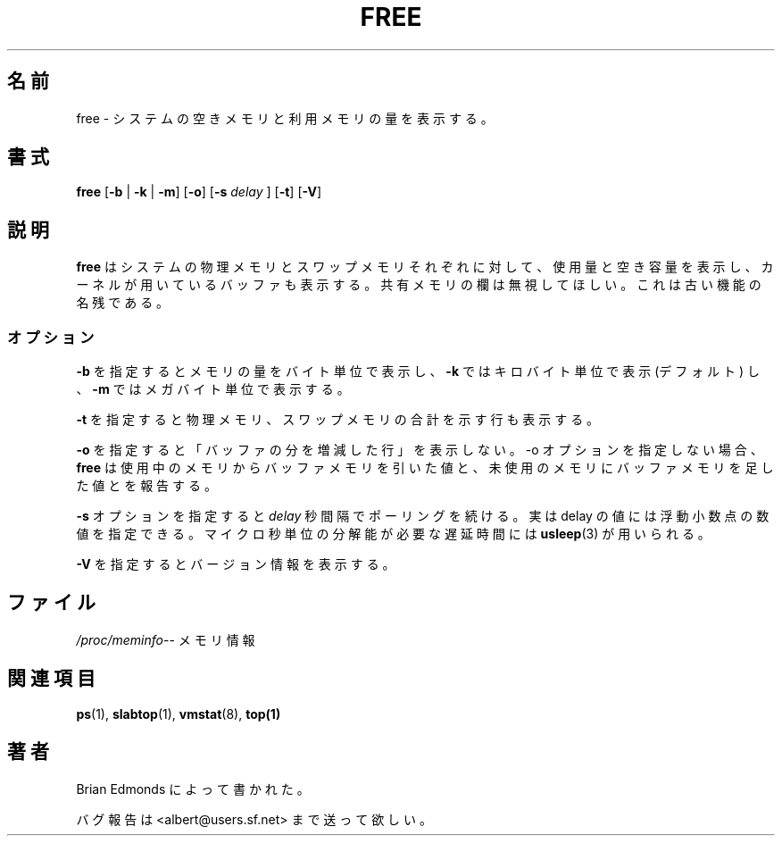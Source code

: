 .\"             -*-Nroff-*-
.\"  This page Copyright (C) 1993 Matt Welsh, mdw@sunsite.unc.edu.
.\"  Freely distributable under the terms of the GPL
.\"
.\"  Translated Fri Sep  4 22:54:33 JST 1998
.\"         by Kanda Mitsuru <kanda@nn.iij4u.or.jp>
.\"  Updated & modified Sat 26 Jan 2003
.\"         by NAKANO Takeo <nakano@apm.seikei.ac.jp>
.\"  Updated & modified Fri Jul  8 03:08:47 JST 2005
.\"         by Yuichi SATO <ysato444@yahoo.co.jp>
.\" 
.TH FREE 1 "20 Mar 1993 " "Cohesive Systems" "Linux User's Manual"
.\"O .SH NAME
.SH 名前
.\"O free \- Display amount of free and used memory in the system
free \- システムの空きメモリと利用メモリの量を表示する。
.\"O .SH SYNOPSIS
.SH 書式
.BR "free " [ "\-b" " | " "\-k" " | " "\-m" "] [" "\-o" "] [" "\-s"
.I delay
.RB "] [" "\-t" "] [" "\-V" ]
.\"O .SH DESCRIPTION
.SH 説明
.\"O \fBfree\fP displays the total amount of free and used physical and swap 
.\"O memory in the system, as well as the buffers used by the kernel.
.\"O The shared memory column should be ignored; it is obsolete.
\fBfree\fP はシステムの物理メモリとスワップメモリそれぞれに対して、
使用量と空き容量を表示し、カーネルが用いているバッファも表示する。
共有メモリの欄は無視してほしい。これは古い機能の名残である。
.\"O .SS Options
.\"O The \fB-b\fP switch displays the amount of memory in bytes; the 
.\"O \fB-k\fP switch (set by default) displays it in kilobytes; the \fB-m\fP
.\"O switch displays it in megabytes.
.SS オプション
\fB-b\fP を指定するとメモリの量をバイト単位で表示し、
\fB-k\fP ではキロバイト単位で表示 (デフォルト) し、
\fB-m\fP ではメガバイト単位で表示する。
.PP
.\"O The \fB-t\fP switch displays a line containing the totals.
\fB-t\fP を指定すると物理メモリ、スワップメモリの合計を示す行も表示する。
.PP
.\"O The \fB-o\fP switch disables the display of a "buffer adjusted" line.
.\"O If the -o option is not specified, \fBfree\fP subtracts buffer memory
.\"O from the used memory and adds it to the free memory reported.
\fB-o\fP を指定すると「バッファの分を増減した行」を表示しない。
\-o オプションを指定しない場合、\fBfree\fP は
使用中のメモリからバッファメモリを引いた値と、
未使用のメモリにバッファメモリを足した値とを報告する。
.PP
.\"O The \fB-s\fP switch activates continuous polling \fIdelay\fP seconds apart. You
.\"O may actually specify any floating point number for \fIdelay\fP, 
.\"O .BR usleep (3)
.\"O is used for microsecond resolution delay times.
\fB-s\fP オプションを指定すると \fIdelay\fP 秒間隔でポーリングを続ける。
実は delay の値には浮動小数点の数値を指定できる。
マイクロ秒単位の分解能が必要な遅延時間には
.BR usleep (3)
が用いられる。
.PP
.\"O The \fB\-V\fP displays version information.
\fB-V\fP を指定するとバージョン情報を表示する。
.\"O .SH FILES
.SH ファイル
.ta
.\"O .IR /proc/meminfo "\-\- memory information"
.IR /proc/meminfo "\-\- メモリ情報 "
.fi

.\"O .SH "SEE ALSO"
.SH 関連項目
.BR ps (1),
.BR slabtop (1),
.BR vmstat (8),
.BR top(1)

.\"O .SH AUTHORS
.SH 著者
.\"O  Written by Brian Edmonds. 
Brian Edmonds によって書かれた。

.\"O Send bug reports to <albert@users.sf.net>
バグ報告は <albert@users.sf.net> まで送って欲しい。
